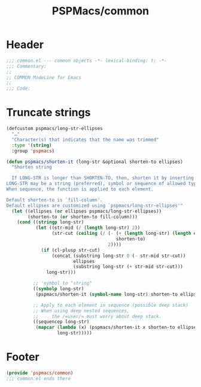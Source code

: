 #+title: PSPMacs/common
#+property: header-args :tangle common.el :mkdirp t :results no :eval never
#+auto_tangle: t

* Header
#+begin_src emacs-lisp
  ;;; common.el --- common objects -*- lexical-binding: t; -*-
  ;;; Commentary:
  ;;
  ;; COMMON ModeLine for Emacs
  ;;
  ;;; Code:
#+end_src

* Truncate strings
#+begin_src emacs-lisp
  (defcustom pspmacs/long-str-ellipses
    "…"
    "Character(s) that indicates that the name was trimmed"
    :type '(string)
    :group 'pspmacs)

  (defun pspmacs/shorten-it (long-str &optional shorten-to ellipses)
    "Shorten string

    If LONG-STR is longer than SHORTEN-TO, then, shorten it by inserting ELLIPSES
  LONG-STR may be a string (preferred), symbol or sequence of allowed types.
  When sequence, the function is applied to each element.

  Default shorten-to is `fill-column'.
  Default ellipses are customized using `pspmacs/long-str-ellipses'"
    (let ((ellipses (or ellipses pspmacs/long-str-ellipses))
          (shorten-to (or shorten-to fill-column)))
      (cond ((stringp long-str)
             (let ((str-mid (/ (length long-str) 2))
                   (str-cut (ceiling (/ (- (+ (length long-str) (length ellipses))
                                           shorten-to)
                                        2))))
               (if (cl-plusp str-cut)
                   (concat (substring long-str 0 (- str-mid str-cut))
                           ellipses
                           (substring long-str (+ str-mid str-cut)))
                 long-str)))

            ;; 'symbol to "string"
            ((symbolp long-str)
             (pspmacs/shorten-it (symbol-name long-str) shorten-to ellipses))

            ;; Apply to each element in sequence (possible deep stack)
            ;; When using deep nested sequences,
            ;;     the /=user/= must worry about deep stack.
            ((sequencep long-str)
             (mapcar (lambda (x) (pspmacs/shorten-it x shorten-to ellipses))
                     long-str)))))
#+end_src

* Footer
#+begin_src emacs-lisp
  (provide 'pspmacs/common)
  ;;; common.el ends there
#+end_src
